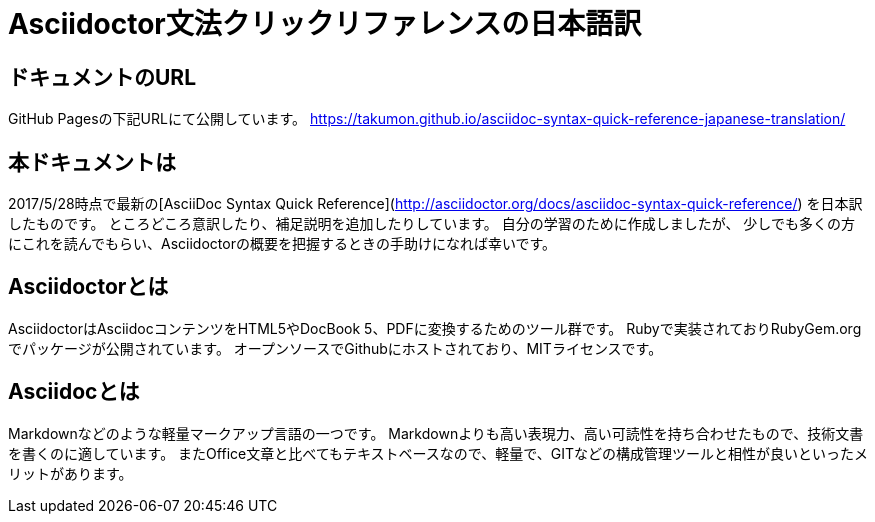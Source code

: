 # Asciidoctor文法クリックリファレンスの日本語訳


## ドキュメントのURL
GitHub Pagesの下記URLにて公開しています。
https://takumon.github.io/asciidoc-syntax-quick-reference-japanese-translation/

## 本ドキュメントは
2017/5/28時点で最新の[AsciiDoc Syntax Quick Reference](http://asciidoctor.org/docs/asciidoc-syntax-quick-reference/) を日本訳したものです。
ところどころ意訳したり、補足説明を追加したりしています。
自分の学習のために作成しましたが、
少しでも多くの方にこれを読んでもらい、Asciidoctorの概要を把握するときの手助けになれば幸いです。

## Asciidoctorとは
AsciidoctorはAsciidocコンテンツをHTML5やDocBook 5、PDFに変換するためのツール群です。
Rubyで実装されておりRubyGem.orgでパッケージが公開されています。
オープンソースでGithubにホストされており、MITライセンスです。

## Asciidocとは
Markdownなどのような軽量マークアップ言語の一つです。
Markdownよりも高い表現力、高い可読性を持ち合わせたもので、技術文書を書くのに適しています。
またOffice文章と比べてもテキストベースなので、軽量で、GITなどの構成管理ツールと相性が良いといったメリットがあります。
